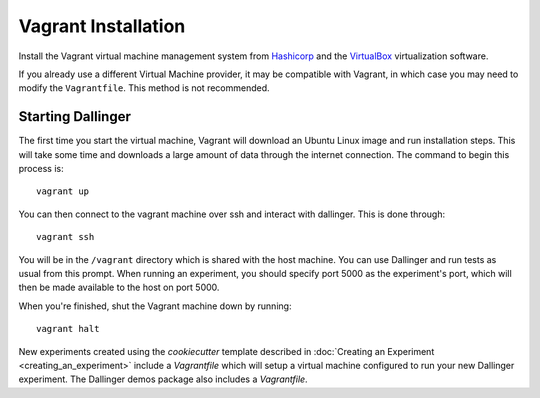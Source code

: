 Vagrant Installation
====================

Install the Vagrant virtual machine management system from `Hashicorp <https://www.vagrantup.com/docs/installation/>`__ and the `VirtualBox <https://www.virtualbox.org/>`__ virtualization software.

If you already use a different Virtual Machine provider, it may be compatible with Vagrant, in which case you may need to modify the ``Vagrantfile``. This method is not recommended.

Starting Dallinger
------------------

The first time you start the virtual machine, Vagrant will download an Ubuntu Linux image and run installation steps. This will take some time and downloads a large amount of data through the internet connection. The command to begin this process is:

::

    vagrant up

You can then connect to the vagrant machine over ssh and interact with dallinger. This is done through:

::

    vagrant ssh

You will be in the ``/vagrant`` directory which is shared with the host machine. You can use Dallinger and run tests as usual from this prompt. When running an experiment, you should specify port 5000 as the experiment's port, which will then be made available to the host on port 5000.

When you're finished, shut the Vagrant machine down by running:

::

    vagrant halt

New experiments created using the `cookiecutter` template described in
:doc:`Creating an Experiment <creating_an_experiment>`
include a `Vagrantfile` which will setup a virtual machine configured to run
your new Dallinger experiment. The Dallinger demos package also includes a
`Vagrantfile`.

